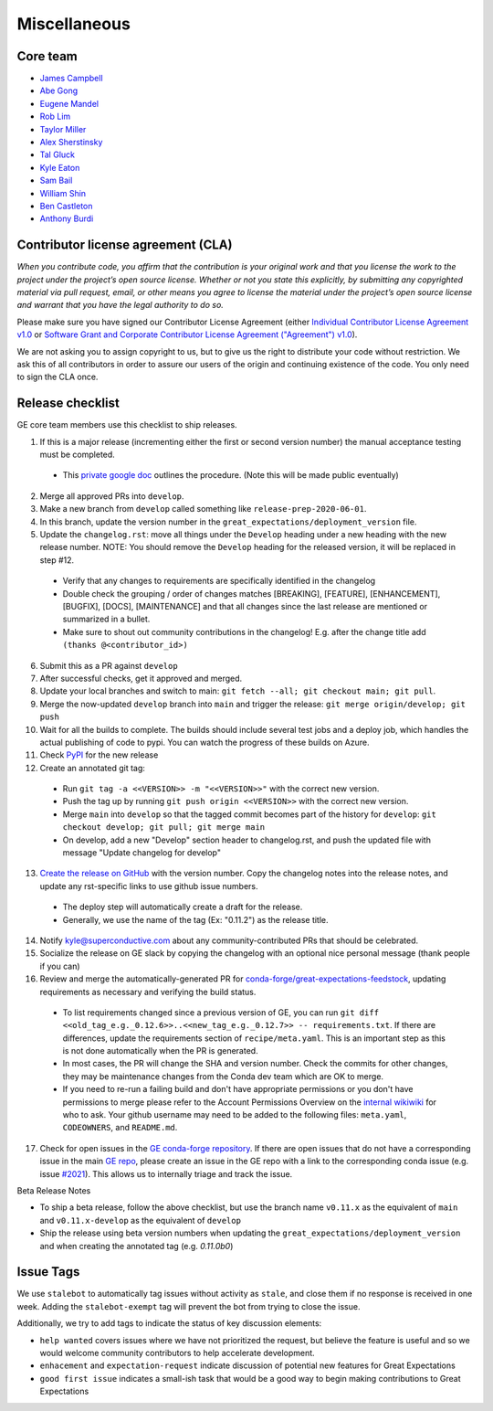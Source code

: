 .. _contributing_miscellaneous:

Miscellaneous
==============

Core team
------------------------

* `James Campbell <https://github.com/jcampbell>`__
* `Abe Gong <https://github.com/abegong>`__
* `Eugene Mandel <https://github.com/eugmandel>`__
* `Rob Lim <https://github.com/roblim>`__
* `Taylor Miller <https://github.com/Aylr>`__
* `Alex Sherstinsky <https://github.com/alexsherstinsky>`__
* `Tal Gluck <https://github.com/talagluck>`__
* `Kyle Eaton <https://github.com/kyleaton>`__
* `Sam Bail <https://github.com/spbail>`__
* `William Shin <https://github.com/Shinnnyshinshin>`__
* `Ben Castleton <https://github.com/bhcastleton>`__
* `Anthony Burdi <https://github.com/anthonyburdi>`__


.. _contributing_cla:

Contributor license agreement (CLA)
---------------------------------------

*When you contribute code, you affirm that the contribution is your original work and that you license the work to the project under the project’s open source license. Whether or not you state this explicitly, by submitting any copyrighted material via pull request, email, or other means you agree to license the material under the project’s open source license and warrant that you have the legal authority to do so.*

Please make sure you have signed our Contributor License Agreement (either `Individual Contributor License Agreement v1.0 <https://docs.google.com/forms/d/e/1FAIpQLSdA-aWKQ15yBzp8wKcFPpuxIyGwohGU1Hx-6Pa4hfaEbbb3fg/viewform?usp=sf_link>`__ or `Software Grant and Corporate Contributor License Agreement ("Agreement") v1.0 <https://docs.google.com/forms/d/e/1FAIpQLSf3RZ_ZRWOdymT8OnTxRh5FeIadfANLWUrhaSHadg_E20zBAQ/viewform?usp=sf_link>`__).

We are not asking you to assign copyright to us, but to give us the right to distribute your code without restriction. We ask this of all contributors in order to assure our users of the origin and continuing existence of the code. You only need to sign the CLA once.


Release checklist
-----------------------------------------

GE core team members use this checklist to ship releases.

1. If this is a major release (incrementing either the first or second version number) the manual acceptance testing must be completed.

  * This `private google doc <https://docs.google.com/document/d/16QJPSCawEkwuEjShZeHa01TlQm9nbUwS6GwmFewJ3EY>`_ outlines the procedure. (Note this will be made public eventually)

2. Merge all approved PRs into ``develop``.
3. Make a new branch from ``develop`` called something like ``release-prep-2020-06-01``.
4. In this branch, update the version number in the ``great_expectations/deployment_version`` file.

5. Update the ``changelog.rst``: move all things under the ``Develop`` heading under a new heading with the new release number. NOTE: You should remove the ``Develop`` heading for the released version, it will be replaced in step #12.

  * Verify that any changes to requirements are specifically identified in the changelog
  * Double check the grouping / order of changes matches [BREAKING], [FEATURE], [ENHANCEMENT], [BUGFIX], [DOCS], [MAINTENANCE] and that all changes since the last release are mentioned or summarized in a bullet.
  * Make sure to shout out community contributions in the changelog! E.g. after the change title add ``(thanks @<contributor_id>)``

6. Submit this as a PR against ``develop``
7. After successful checks, get it approved and merged.
8. Update your local branches and switch to main: ``git fetch --all; git checkout main; git pull``.
9. Merge the now-updated ``develop`` branch into ``main`` and trigger the release: ``git merge origin/develop; git push``
10. Wait for all the builds to complete. The builds should include several test jobs and a deploy job, which handles the actual publishing of code to pypi. You can watch the progress of these builds on Azure.
11. Check `PyPI <https://pypi.org/project/great-expectations/#history>`__ for the new release
12. Create an annotated git tag:

  * Run ``git tag -a <<VERSION>> -m "<<VERSION>>"`` with the correct new version.
  * Push the tag up by running ``git push origin <<VERSION>>`` with the correct new version.
  * Merge ``main`` into ``develop`` so that the tagged commit becomes part of the history for ``develop``: ``git checkout develop; git pull; git merge main``
  * On develop, add a new "Develop" section header to changelog.rst, and push the updated file with message "Update changelog for develop"

13. `Create the release on GitHub <https://github.com/great-expectations/great_expectations/releases>`__ with the version number. Copy the changelog notes into the release notes, and update any rst-specific links to use github issue numbers.

  * The deploy step will automatically create a draft for the release.
  * Generally, we use the name of the tag (Ex: "0.11.2") as the release title.
  
14. Notify kyle@superconductive.com about any community-contributed PRs that should be celebrated.
15. Socialize the release on GE slack by copying the changelog with an optional nice personal message (thank people if you can)
16. Review and merge the automatically-generated PR for `conda-forge/great-expectations-feedstock <https://github.com/conda-forge/great-expectations-feedstock/pulls>`__, updating requirements as necessary and verifying the build status.

  * To list requirements changed since a previous version of GE, you can run ``git diff <<old_tag_e.g._0.12.6>>..<<new_tag_e.g._0.12.7>> -- requirements.txt``. If there are differences, update the requirements section of ``recipe/meta.yaml``. This is an important step as this is not done automatically when the PR is generated.
  * In most cases, the PR will change the SHA and version number. Check the commits for other changes, they may be maintenance changes from the Conda dev team which are OK to merge.
  * If you need to re-run a failing build and don't have appropriate permissions or you don't have permissions to merge please refer to the Account Permissions Overview on the `internal wikiwiki <https://github.com/superconductive/wiki/wiki>`__ for who to ask. Your github username may need to be added to the following files: ``meta.yaml``, ``CODEOWNERS``, and ``README.md``.

17. Check for open issues in the `GE conda-forge repository <https://github.com/conda-forge/great-expectations-feedstock/issues>`__. If there are open issues that do not have a corresponding issue in the main `GE repo <https://github.com/great-expectations/great_expectations/issues>`__, please create an issue in the GE repo with a link to the corresponding conda issue (e.g. issue `#2021 <https://github.com/great-expectations/great_expectations/issues/2021>`__). This allows us to internally triage and track the issue.

Beta Release Notes

* To ship a beta release, follow the above checklist, but use the branch name ``v0.11.x`` as the equivalent of ``main`` and ``v0.11.x-develop`` as the equivalent of ``develop``
* Ship the release using beta version numbers when updating the ``great_expectations/deployment_version`` and when creating the annotated tag (e.g. `0.11.0b0`)


Issue Tags
-----------------------------------------

We use ``stalebot`` to automatically tag issues without activity as ``stale``, and close them if no response is received in one week. Adding the ``stalebot-exempt`` tag will prevent the bot from trying to close the issue.

Additionally, we try to add tags to indicate the status of key discussion elements:

* ``help wanted`` covers issues where we have not prioritized the request, but believe the feature is useful and so we would welcome community contributors to help accelerate development.
* ``enhacement`` and ``expectation-request`` indicate discussion of potential new features for Great Expectations
* ``good first issue`` indicates a small-ish task that would be a good way to begin making contributions to Great Expectations
